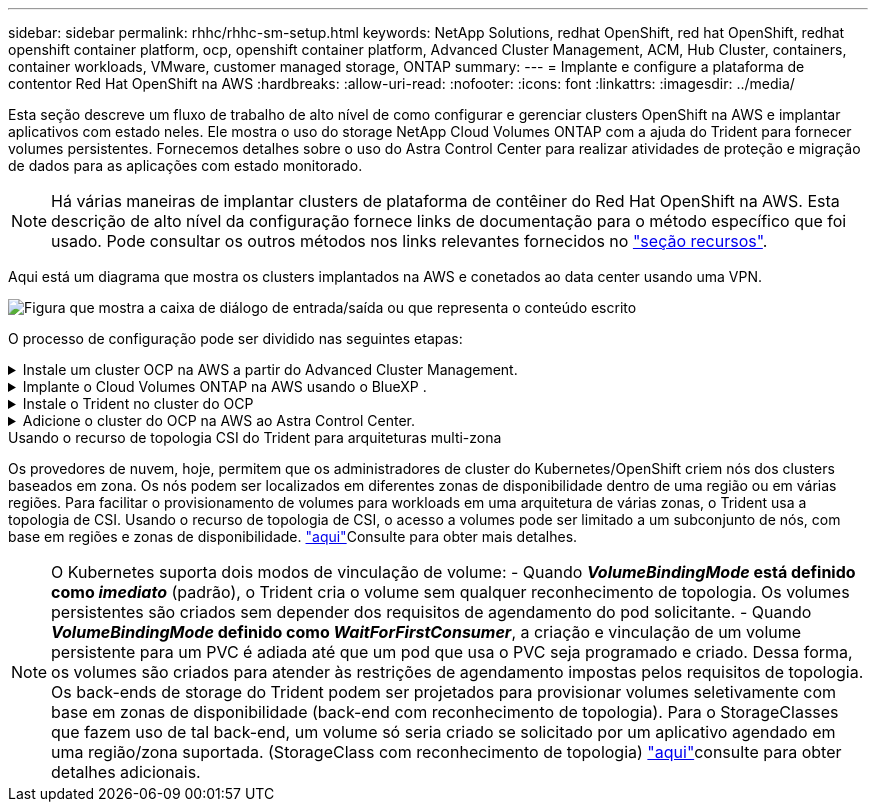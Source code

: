 ---
sidebar: sidebar 
permalink: rhhc/rhhc-sm-setup.html 
keywords: NetApp Solutions, redhat OpenShift, red hat OpenShift, redhat openshift container platform, ocp, openshift container platform, Advanced Cluster Management, ACM, Hub Cluster, containers, container workloads, VMware, customer managed storage, ONTAP 
summary:  
---
= Implante e configure a plataforma de contentor Red Hat OpenShift na AWS
:hardbreaks:
:allow-uri-read: 
:nofooter: 
:icons: font
:linkattrs: 
:imagesdir: ../media/


[role="lead"]
Esta seção descreve um fluxo de trabalho de alto nível de como configurar e gerenciar clusters OpenShift na AWS e implantar aplicativos com estado neles. Ele mostra o uso do storage NetApp Cloud Volumes ONTAP com a ajuda do Trident para fornecer volumes persistentes. Fornecemos detalhes sobre o uso do Astra Control Center para realizar atividades de proteção e migração de dados para as aplicações com estado monitorado.


NOTE: Há várias maneiras de implantar clusters de plataforma de contêiner do Red Hat OpenShift na AWS. Esta descrição de alto nível da configuração fornece links de documentação para o método específico que foi usado. Pode consultar os outros métodos nos links relevantes fornecidos no link:rhhc-resources.html["seção recursos"].

Aqui está um diagrama que mostra os clusters implantados na AWS e conetados ao data center usando uma VPN.

image:rhhc-self-managed-aws.png["Figura que mostra a caixa de diálogo de entrada/saída ou que representa o conteúdo escrito"]

O processo de configuração pode ser dividido nas seguintes etapas:

.Instale um cluster OCP na AWS a partir do Advanced Cluster Management.
[%collapsible]
====
* Crie uma VPC com uma conexão VPN site a site (usando pfsense) para se conetar à rede local.
* A rede no local tem conetividade com a Internet.
* Crie 3 sub-redes privadas em 3 AZs diferentes.
* Crie uma zona hospedada privada do Route 53 e um resolvedor de DNS para a VPC.


Crie o OpenShift Cluster na AWS a partir do Assistente de Gerenciamento Avançado de Cluster (ACM). Consulte as instruções link:https://docs.openshift.com/dedicated/osd_install_access_delete_cluster/creating-an-aws-cluster.html["aqui"].


NOTE: Você também pode criar o cluster na AWS a partir do console OpenShift Hybrid Cloud. link:https://docs.openshift.com/container-platform/4.10/installing/installing_aws/installing-aws-default.html["aqui"]Consulte para obter instruções.


TIP: Ao criar o cluster usando o ACM, você tem a capacidade de personalizar a instalação editando o arquivo yaml depois de preencher os detalhes na exibição de formulário. Depois que o cluster é criado, você pode fazer login ssh nos nós do cluster para solução de problemas ou configuração manual adicional. Use a chave ssh que você forneceu durante a instalação e o núcleo do nome de usuário para fazer login.

====
.Implante o Cloud Volumes ONTAP na AWS usando o BlueXP .
[%collapsible]
====
* Instale o conetor no ambiente VMware local. Consulte as instruções link:https://docs.netapp.com/us-en/cloud-manager-setup-admin/task-install-connector-on-prem.html#install-the-connector["aqui"].
* Implante uma instância do CVO na AWS usando o conetor. Consulte as instruções link:https://docs.netapp.com/us-en/cloud-manager-cloud-volumes-ontap/task-getting-started-aws.html["aqui"].



NOTE: O conetor também pode ser instalado no ambiente de nuvem. link:https://docs.netapp.com/us-en/cloud-manager-setup-admin/concept-connectors.html["aqui"]Consulte para obter informações adicionais.

====
.Instale o Trident no cluster do OCP
[%collapsible]
====
* Implante o Operador Trident usando o Helm. Consulte as instruções link:https://docs.netapp.com/us-en/trident/trident-get-started/kubernetes-deploy-helm.html["aqui"]
* Crie um back-end e uma classe de armazenamento. Consulte as instruções link:https://docs.netapp.com/us-en/trident/trident-use/backends.html["aqui"].


====
.Adicione o cluster do OCP na AWS ao Astra Control Center.
[%collapsible]
====
Adicione o cluster do OCP na AWS ao Astra Control Center.

====
.Usando o recurso de topologia CSI do Trident para arquiteturas multi-zona
Os provedores de nuvem, hoje, permitem que os administradores de cluster do Kubernetes/OpenShift criem nós dos clusters baseados em zona. Os nós podem ser localizados em diferentes zonas de disponibilidade dentro de uma região ou em várias regiões. Para facilitar o provisionamento de volumes para workloads em uma arquitetura de várias zonas, o Trident usa a topologia de CSI. Usando o recurso de topologia de CSI, o acesso a volumes pode ser limitado a um subconjunto de nós, com base em regiões e zonas de disponibilidade. link:https://docs.netapp.com/us-en/trident/trident-use/csi-topology.html["aqui"]Consulte para obter mais detalhes.


NOTE: O Kubernetes suporta dois modos de vinculação de volume: - Quando **_VolumeBindingMode_ está definido como _imediato_** (padrão), o Trident cria o volume sem qualquer reconhecimento de topologia. Os volumes persistentes são criados sem depender dos requisitos de agendamento do pod solicitante. - Quando **_VolumeBindingMode_ definido como _WaitForFirstConsumer_**, a criação e vinculação de um volume persistente para um PVC é adiada até que um pod que usa o PVC seja programado e criado. Dessa forma, os volumes são criados para atender às restrições de agendamento impostas pelos requisitos de topologia. Os back-ends de storage do Trident podem ser projetados para provisionar volumes seletivamente com base em zonas de disponibilidade (back-end com reconhecimento de topologia). Para o StorageClasses que fazem uso de tal back-end, um volume só seria criado se solicitado por um aplicativo agendado em uma região/zona suportada. (StorageClass com reconhecimento de topologia) link:https://docs.netapp.com/us-en/trident/trident-use/csi-topology.html["aqui"]consulte para obter detalhes adicionais.
